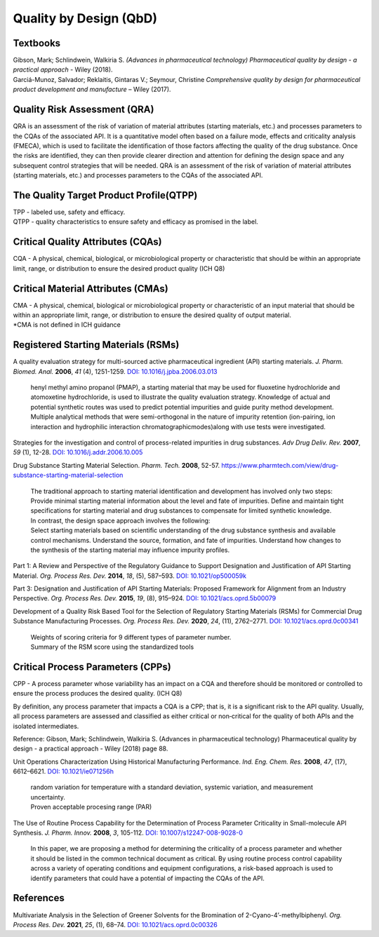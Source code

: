 Quality by Design (QbD)
================================================

Textbooks
------------------------------------------------------
| Gibson, Mark; Schlindwein, Walkiria S. *(Advances in pharmaceutical technology) Pharmaceutical quality by design - a practical approach* - Wiley (2018).
| Garciá-Munoz, Salvador; Reklaitis, Gintaras V.; Seymour, Christine *Comprehensive quality by design for pharmaceutical product development and manufacture* – Wiley (2017).

Quality Risk Assessment (QRA)
----------------------------------------------
QRA is an assessment of the risk of variation of material attributes (starting materials, etc.) and processes parameters to the CQAs of the associated API. It is a quantitative model often based on a failure mode, effects and criticality analysis (FMECA), which is used to facilitate the identification of those factors affecting the quality of the drug substance. Once the risks are identified, they can then provide clearer direction and attention for defining the design space and any subsequent control strategies that will be needed.
QRA is an assessment of the risk of variation of material attributes (starting materials, etc.) and processes parameters to the CQAs of the associated API.



The Quality Target Product Profile(QTPP)
-----------------------------------------------
| TPP - labeled use, safety and efficacy.
| QTPP - quality characteristics to ensure safety and efficacy as promised in the label.



Critical Quality Attributes (CQAs)
------------------------------------------------
CQA - A physical, chemical, biological, or microbiological property or characteristic that should be within an appropriate limit, range, or distribution to ensure the desired product quality (ICH Q8)


Critical Material Attributes (CMAs)
--------------------------------------------------
| CMA - A physical, chemical, biological or microbiological property or characteristic of an input material that should be within an appropriate limit, range, or distribution to ensure the desired quality of output material.
| \*CMA is not defined in ICH guidance


Registered Starting Materials (RSMs)
------------------------------------------------------
A quality evaluation strategy for multi-sourced active pharmaceutical ingredient (API) starting materials. *J. Pharm. Biomed. Anal.* **2006**, *41* (4), 1251-1259. `DOI: 10.1016/j.jpba.2006.03.013 <https://doi.org/10.1016/j.jpba.2006.03.013>`_

 | henyl methyl amino propanol (PMAP), a starting material that may be used for fluoxetine hydrochloride and atomoxetine hydrochloride, is used to illustrate the quality evaluation strategy. Knowledge of actual and potential synthetic routes was used to predict potential impurities and guide purity method development. Multiple analytical methods that were semi-orthogonal in the nature of impurity retention (ion-pairing, ion interaction and hydrophilic interaction chromatographicmodes)along with use tests were investigated.

Strategies for the investigation and control of process-related impurities in drug substances. *Adv Drug Deliv. Rev.* **2007**, *59* (1), 12-28. `DOI: 10.1016/j.addr.2006.10.005 <https://doi.org/10.1016/j.addr.2006.10.005>`_

Drug Substance Starting Material Selection. *Pharm. Tech.* **2008**, 52-57. `https://www.pharmtech.com/view/drug-substance-starting-material-selection <https://www.pharmtech.com/view/drug-substance-starting-material-selection>`_

 | The traditional approach to starting material identification and development has involved only two steps:
 | Provide minimal starting material information about the level and fate of impurities. Define and maintain tight specifications for starting material and drug substances to compensate for limited synthetic knowledge.

 | In contrast, the design space approach involves the following:
 | Select starting materials based on scientific understanding of the drug substance synthesis and available control mechanisms. Understand the source, formation, and fate of impurities. Understand how changes to the synthesis of the starting material may influence impurity profiles. 

Part 1: A Review and Perspective of the Regulatory Guidance to Support Designation and Justification of API Starting Material. *Org. Process Res. Dev.* **2014**, *18*, (5), 587–593. `DOI: 10.1021/op500059k <https://doi.org/10.1021/op500059k>`_


Part 3: Designation and Justification of API Starting Materials: Proposed Framework for Alignment from an Industry Perspective. *Org. Process Res. Dev.* **2015**, *19*, (8), 915–924. `DOI: 10.1021/acs.oprd.5b00079 <https://doi.org/10.1021/acs.oprd.5b00079>`_

Development of a Quality Risk Based Tool for the Selection of Regulatory Starting Materials (RSMs) for Commercial Drug Substance Manufacturing Processes. *Org. Process Res. Dev.* **2020**, *24*, (11), 2762–2771. `DOI: 10.1021/acs.oprd.0c00341 <https://doi.org/10.1021/acs.oprd.0c00341>`_

 | Weights of scoring criteria for 9 different types of parameter number.
 | Summary of the RSM score using the standardized tools

Critical Process Parameters (CPPs)
-----------------------------------------------------------

CPP - A process parameter whose variability has an impact on a CQA and therefore should be monitored or controlled to ensure the process produces the desired quality. (ICH Q8) 

By definition, any process parameter that impacts a CQA is a CPP; that is, it is a significant risk to the API quality. Usually, all process parameters are assessed and classified as either critical or non‐critical for the quality of both APIs and the isolated intermediates.

Reference: Gibson, Mark; Schlindwein, Walkiria S. (Advances in pharmaceutical technology) Pharmaceutical quality by design - a practical approach - Wiley (2018) page 88.

Unit Operations Characterization Using Historical Manufacturing Performance. *Ind. Eng. Chem. Res.* **2008**, *47*, (17), 6612–6621. `DOI: 10.1021/ie071256h <https://doi.org/10.1021/ie071256h>`_

 | random variation for temperature with a standard deviation, systemic variation, and measurement uncertainty.
 | Proven acceptable procesing range (PAR)

The Use of Routine Process Capability for the Determination of Process Parameter Criticality in Small-molecule API Synthesis. *J. Pharm. Innov.* **2008**, *3*, 105-112. `DOI: 10.1007/s12247-008-9028-0 <https://doi.org/10.1007/s12247-008-9028-0>`_

 | In this paper, we are proposing a method for determining the criticality of a process parameter and whether it should be listed in the common technical document as critical. By using routine process control capability across a variety of operating conditions and equipment configurations, a risk-based approach is used to identify parameters that could have a potential of impacting the CQAs of the API. 





References
-----------------------------------------------
Multivariate Analysis in the Selection of Greener Solvents for the Bromination of 2-Cyano-4’-methylbiphenyl. *Org. Process Res. Dev.* **2021**, *25*, (1), 68–74. `DOI: 10.1021/acs.oprd.0c00326 <https://doi.org/10.1021/acs.oprd.0c00326>`_

